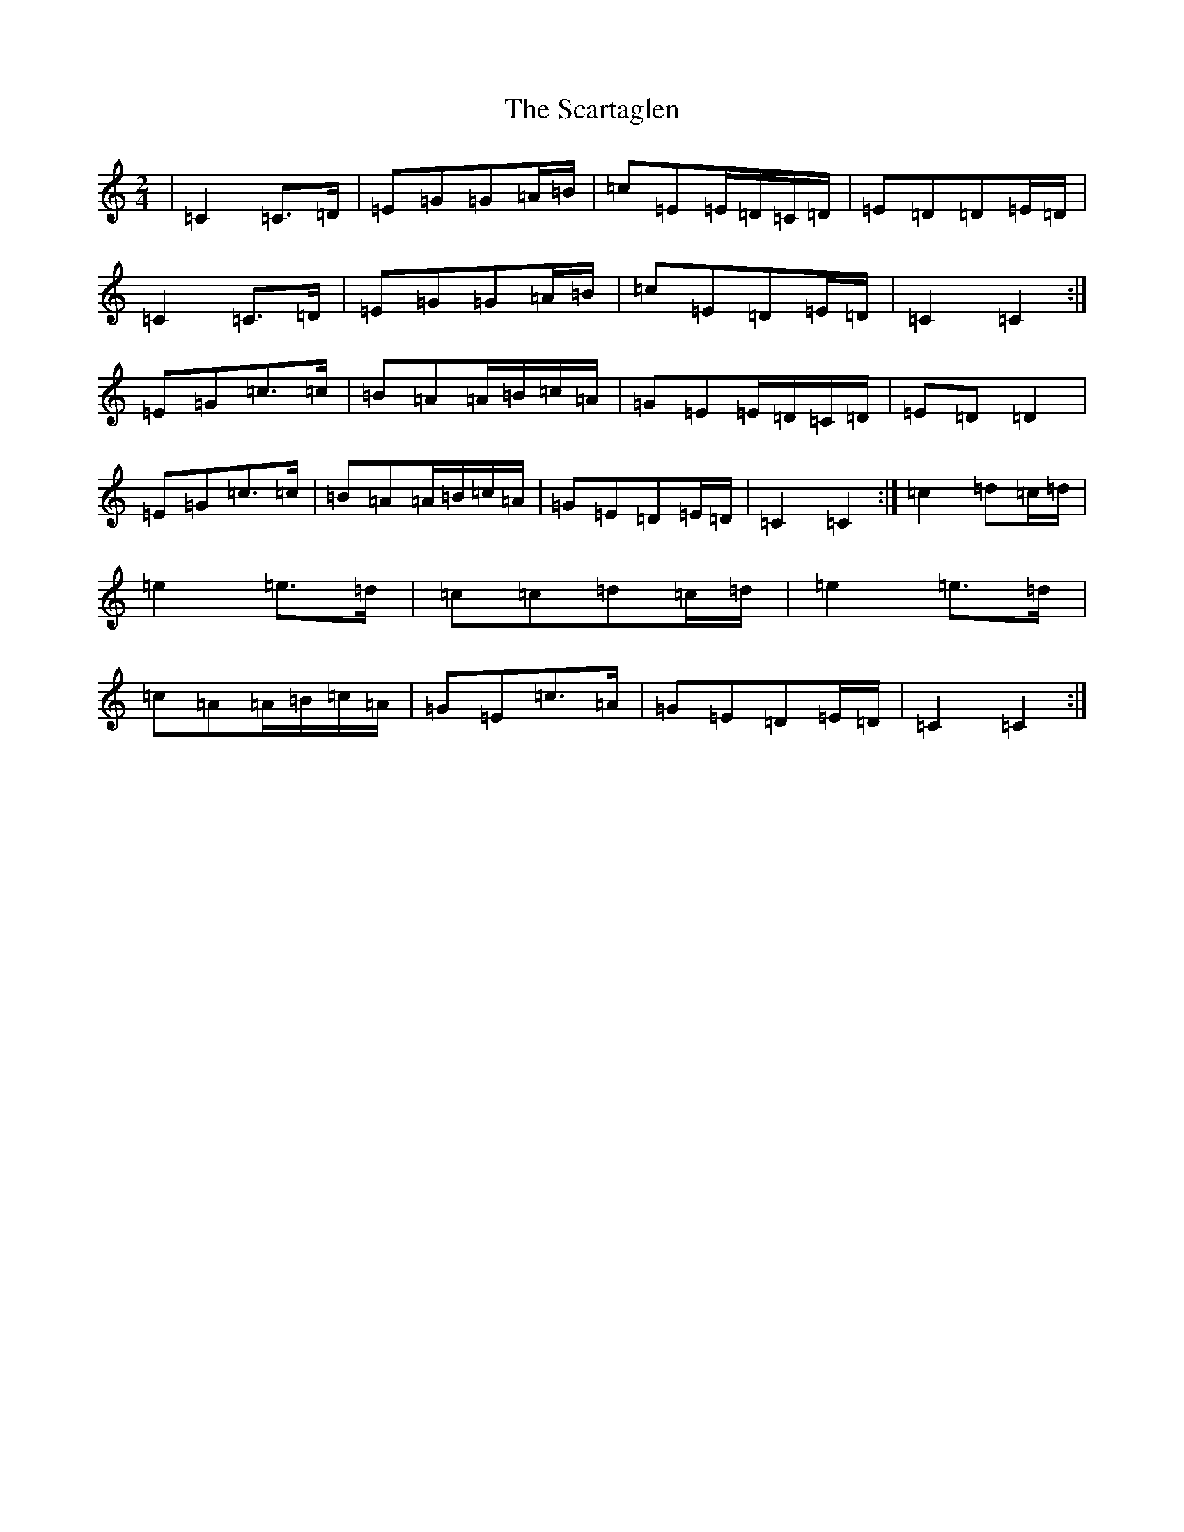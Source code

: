 X: 18922
T: Scartaglen, The
S: https://thesession.org/tunes/1764#setting1764
Z: G Major
R: polka
M: 2/4
L: 1/8
K: C Major
|=C2=C>=D|=E=G=G=A/2=B/2|=c=E=E/2=D/2=C/2=D/2|=E=D=D=E/2=D/2|=C2=C>=D|=E=G=G=A/2=B/2|=c=E=D=E/2=D/2|=C2=C2:|=E=G=c>=c|=B=A=A/2=B/2=c/2=A/2|=G=E=E/2=D/2=C/2=D/2|=E=D=D2|=E=G=c>=c|=B=A=A/2=B/2=c/2=A/2|=G=E=D=E/2=D/2|=C2=C2:|=c2=d=c/2=d/2|=e2=e>=d|=c=c=d=c/2=d/2|=e2=e>=d|=c=A=A/2=B/2=c/2=A/2|=G=E=c>=A|=G=E=D=E/2=D/2|=C2=C2:|